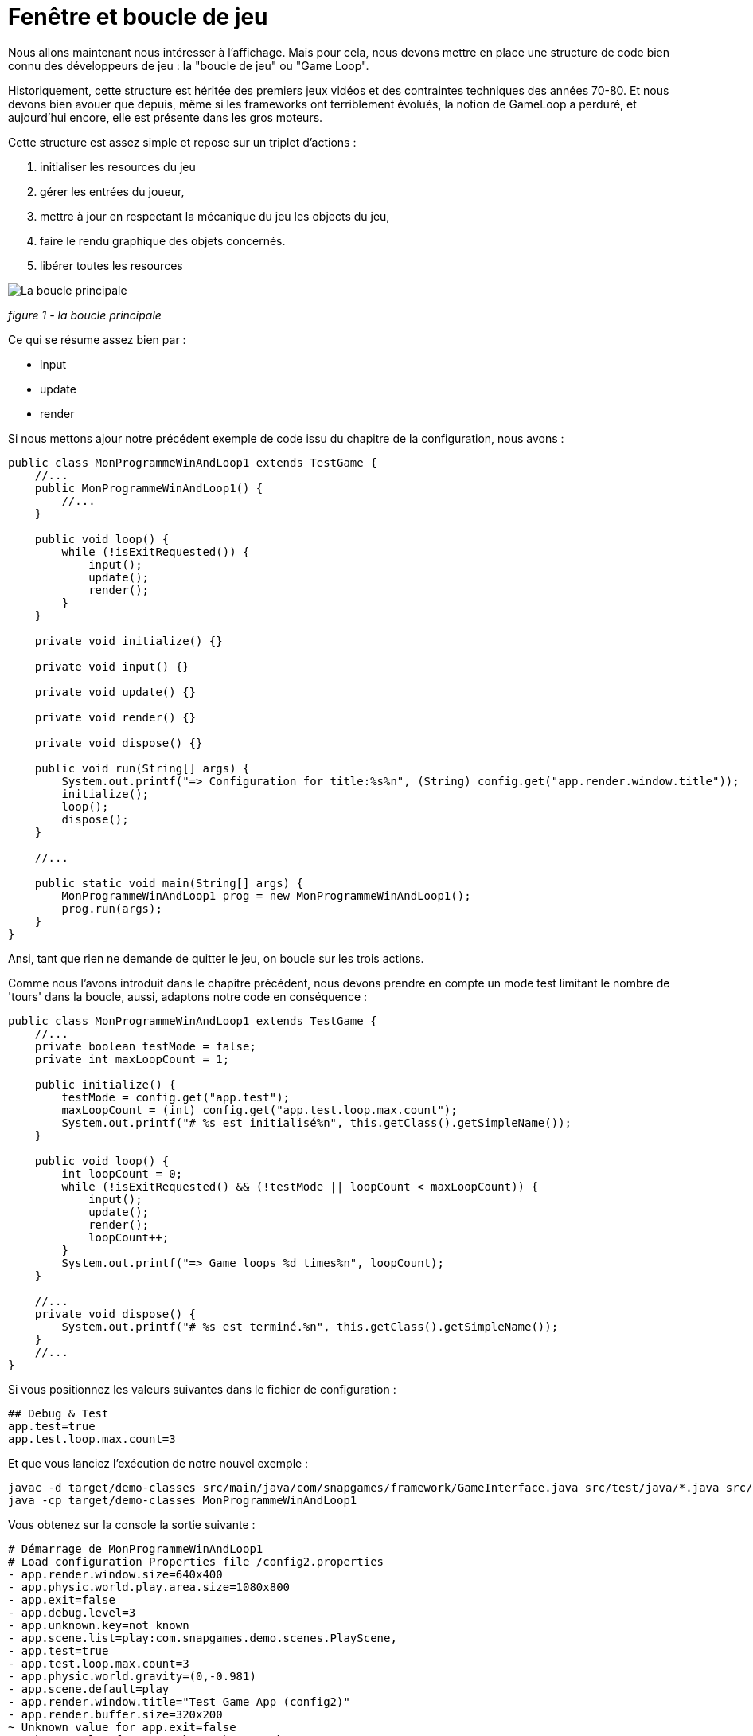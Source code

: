 = Fenêtre et boucle de jeu

Nous allons maintenant nous intéresser à l'affichage. Mais pour cela, nous devons mettre en place une structure de code
bien connu des développeurs de jeu : la "boucle de jeu" ou "Game Loop".

Historiquement, cette structure est héritée des premiers jeux vidéos et des contraintes techniques des années 70-80. Et
nous devons bien avouer que depuis, même si les frameworks ont terriblement évolués, la notion de GameLoop a perduré, et
aujourd'hui encore, elle est présente dans les gros moteurs.

Cette structure est assez simple et repose sur un triplet d'actions :

. initialiser les resources du jeu
. gérer les entrées du joueur,
. mettre à jour en respectant la mécanique du jeu les objects du jeu,
. faire le rendu graphique des objets concernés.
. libérer toutes les resources

image:https://www.plantuml.com/plantuml/svg/NOuz2WD128NxFSKhas8la6BPBkSGna9mVfXH23bz558isoYyx_FXkOocUTLjUrFb_SZvaYOcfFBbn_EQQ-yZabpmPgBWZnXamQRp1gI5_S2_PRY53f0QMZSC8b_ftKmVXOnJ1RU2Uz6Ca6VWXDT_YgpHLnwUWRpg3m00[La boucle principale]

_figure 1 - la boucle principale_

Ce qui se résume assez bien par :

* input
* update
* render

Si nous mettons ajour notre précédent exemple de code issu du chapitre de la configuration, nous avons :

[source,java]
----
public class MonProgrammeWinAndLoop1 extends TestGame {
    //...
    public MonProgrammeWinAndLoop1() {
        //...
    }

    public void loop() {
        while (!isExitRequested()) {
            input();
            update();
            render();
        }
    }

    private void initialize() {}

    private void input() {}

    private void update() {}

    private void render() {}

    private void dispose() {}

    public void run(String[] args) {
        System.out.printf("=> Configuration for title:%s%n", (String) config.get("app.render.window.title"));
        initialize();
        loop();
        dispose();
    }

    //...

    public static void main(String[] args) {
        MonProgrammeWinAndLoop1 prog = new MonProgrammeWinAndLoop1();
        prog.run(args);
    }
}
----

Ansi, tant que rien ne demande de quitter le jeu, on boucle sur les trois actions.

Comme nous l'avons introduit dans le chapitre précédent, nous devons prendre en compte un mode test limitant le nombre
de 'tours' dans la boucle, aussi, adaptons notre code en conséquence :

[source,java]
----
public class MonProgrammeWinAndLoop1 extends TestGame {
    //...
    private boolean testMode = false;
    private int maxLoopCount = 1;

    public initialize() {
        testMode = config.get("app.test");
        maxLoopCount = (int) config.get("app.test.loop.max.count");
        System.out.printf("# %s est initialisé%n", this.getClass().getSimpleName());
    }

    public void loop() {
        int loopCount = 0;
        while (!isExitRequested() && (!testMode || loopCount < maxLoopCount)) {
            input();
            update();
            render();
            loopCount++;
        }
        System.out.printf("=> Game loops %d times%n", loopCount);
    }

    //...
    private void dispose() {
        System.out.printf("# %s est terminé.%n", this.getClass().getSimpleName());
    }
    //...
}
----

Si vous positionnez les valeurs suivantes dans le fichier de configuration :

[source,properties]
----
## Debug & Test
app.test=true
app.test.loop.max.count=3
----

Et que vous lanciez l'exécution de notre nouvel exemple :

[source,bash]
----
javac -d target/demo-classes src/main/java/com/snapgames/framework/GameInterface.java src/test/java/*.java src/test/java/**/*.java
java -cp target/demo-classes MonProgrammeWinAndLoop1
----

Vous obtenez sur la console la sortie suivante :

[source,plaintext]
----
# Démarrage de MonProgrammeWinAndLoop1
# Load configuration Properties file /config2.properties
- app.render.window.size=640x400
- app.physic.world.play.area.size=1080x800
- app.exit=false
- app.debug.level=3
- app.unknown.key=not known
- app.scene.list=play:com.snapgames.demo.scenes.PlayScene,
- app.test=true
- app.test.loop.max.count=3
- app.physic.world.gravity=(0,-0.981)
- app.scene.default=play
- app.render.window.title="Test Game App (config2)"
- app.render.buffer.size=320x200
~ Unknown value for app.exit=false
~ Unknown value for app.unknown.key=not known
=> Configuration for title:"Test Game App (config2)"
# MonProgrammeWinAndLoop1 est initialisé
=> Game loops 3 times
# MonProgrammeWinAndLoop1 est terminé.
----